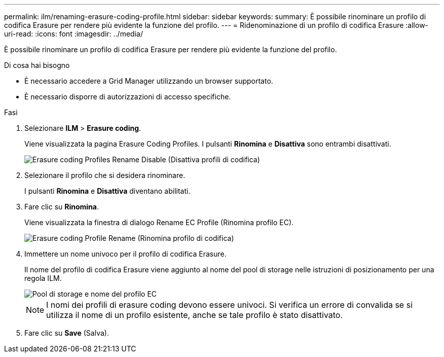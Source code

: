 ---
permalink: ilm/renaming-erasure-coding-profile.html 
sidebar: sidebar 
keywords:  
summary: È possibile rinominare un profilo di codifica Erasure per rendere più evidente la funzione del profilo. 
---
= Ridenominazione di un profilo di codifica Erasure
:allow-uri-read: 
:icons: font
:imagesdir: ../media/


[role="lead"]
È possibile rinominare un profilo di codifica Erasure per rendere più evidente la funzione del profilo.

.Di cosa hai bisogno
* È necessario accedere a Grid Manager utilizzando un browser supportato.
* È necessario disporre di autorizzazioni di accesso specifiche.


.Fasi
. Selezionare *ILM* > *Erasure coding*.
+
Viene visualizzata la pagina Erasure Coding Profiles. I pulsanti *Rinomina* e *Disattiva* sono entrambi disattivati.

+
image::../media/ec_profiles_rename_deactivate_disabled.png[Erasure coding Profiles Rename Disable (Disattiva profili di codifica)]

. Selezionare il profilo che si desidera rinominare.
+
I pulsanti *Rinomina* e *Disattiva* diventano abilitati.

. Fare clic su *Rinomina*.
+
Viene visualizzata la finestra di dialogo Rename EC Profile (Rinomina profilo EC).

+
image::../media/ec_profile_rename.png[Erasure coding Profile Rename (Rinomina profilo di codifica)]

. Immettere un nome univoco per il profilo di codifica Erasure.
+
Il nome del profilo di codifica Erasure viene aggiunto al nome del pool di storage nelle istruzioni di posizionamento per una regola ILM.

+
image::../media/storage_pool_and_erasure_coding_profile.png[Pool di storage e nome del profilo EC]

+

NOTE: I nomi dei profili di erasure coding devono essere univoci. Si verifica un errore di convalida se si utilizza il nome di un profilo esistente, anche se tale profilo è stato disattivato.

. Fare clic su *Save* (Salva).


